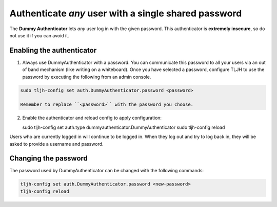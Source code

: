 .. _howto/auth/dummy:

=====================================================
Authenticate *any* user with a single shared password
=====================================================

The **Dummy Authenticator** lets *any* user log in with the given password.
This authenticator is **extremely insecure**, so do not use it if you can
avoid it.

Enabling the authenticator
==========================

1. Always use DummyAuthenticator with a password. You can communicate this 
   password to all your users via an out of band mechanism (like writing on
   a whiteboard). Once you have selected a password, configure TLJH to use
   the password by executing the following from an admin console.

.. code-block:: bash
   
   sudo tljh-config set auth.DummyAuthenticator.password <password>

   Remember to replace ``<password>`` with the password you choose.

2. Enable the authenticator and reload config to apply configuration:

   sudo tljh-config set auth.type dummyauthenticator.DummyAuthenticator
   sudo tljh-config reload

Users who are currently logged in will continue to be logged in. When they 
log out and try to log back in, they will be asked to provide a username and
password.

Changing the password
=====================

The password used by DummyAuthenticator can be changed with the following
commands:

.. code-block:: bash

   tljh-config set auth.DummyAuthenticator.password <new-password>
   tljh-config reload